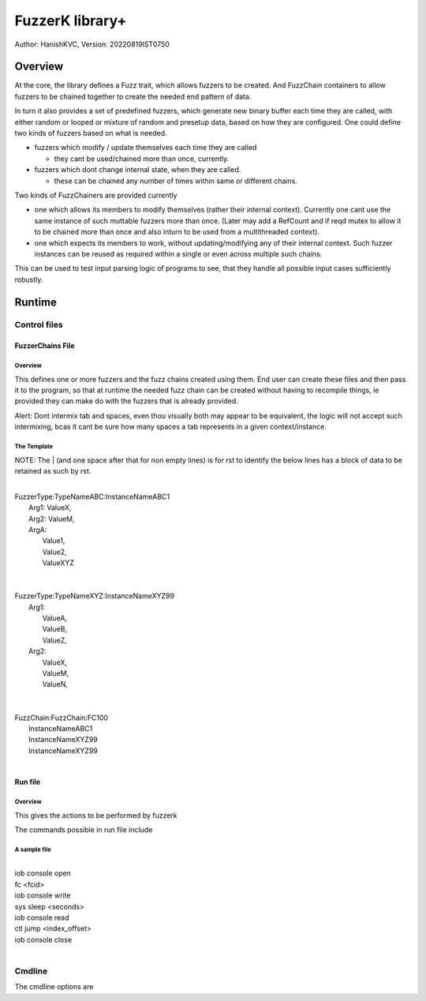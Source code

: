 ####################
FuzzerK library+
####################
Author: HanishKVC,
Version: 20220819IST0750


Overview
##########

At the core, the library defines a Fuzz trait, which allows fuzzers to
be created. And FuzzChain containers to allow fuzzers to be chained
together to create the needed end pattern of data.

In turn it also provides a set of predefined fuzzers, which generate new
binary buffer each time they are called, with either random or looped or
mixture of random and presetup data, based on how they are configured.
One could define two kinds of fuzzers based on what is needed.

* fuzzers which modify / update themselves each time they are called

  * they cant be used/chained more than once, currently.

* fuzzers which dont change internal state, when they are called.

  * these can be chained any number of times within same or different
    chains.

Two kinds of FuzzChainers are provided currently

* one which allows its members to modify themselves (rather their
  internal context). Currently one cant use the same instance of such
  muttable fuzzers more than once. (Later may add a RefCount and if
  reqd mutex to allow it to be chained more than once and also inturn
  to be used from a multithreaded context).

* one which expects its members to work, without updating/modifying any
  of their internal context. Such fuzzer instances can be reused as
  required within a single or even across multiple such chains.

This can be used to test input parsing logic of programs to see, that
they handle all possible input cases sufficiently robustly.


Runtime
#########

Control files
||||||||||||||||

FuzzerChains File
===================

Overview
-----------

This defines one or more fuzzers and the fuzz chains created using them.
End user can create these files and then pass it to the program, so that
at runtime the needed fuzz chain can be created without having to recompile
things, ie provided they can make do with the fuzzers that is already
provided.

Alert: Dont intermix tab and spaces, even thou visually both may appear
to be equivalent, the logic will not accept such intermixing, bcas it
cant be sure how many spaces a tab represents in a given context/instance.

The Template
---------------

NOTE: The | (and one space after that for non empty lines) is for rst to
identify the below lines has a block of data to be retained as such by
rst.

|
| FuzzerType:TypeNameABC:InstanceNameABC1
|   Arg1: ValueX,
|   Arg2: ValueM,
|   ArgA:
|     Value1,
|     Value2,
|     ValueXYZ
|
|
| FuzzerType:TypeNameXYZ:InstanceNameXYZ99
|     Arg1:
|         ValueA,
|         ValueB,
|         ValueZ,
|     Arg2:
|         ValueX,
|         ValueM,
|         ValueN,
|
|
| FuzzChain:FuzzChain:FC100
|     InstanceNameABC1
|     InstanceNameXYZ99
|     InstanceNameXYZ99
|


Run file
==========

Overview
----------

This gives the actions to be performed by fuzzerk

The commands possible in run file include


A sample file
---------------

|
| iob console open
| fc <fcid>
| iob console write
| sys sleep <seconds>
| iob console read
| ctl jump <index_offset>
| iob console close
|



Cmdline
|||||||||

The cmdline options are


